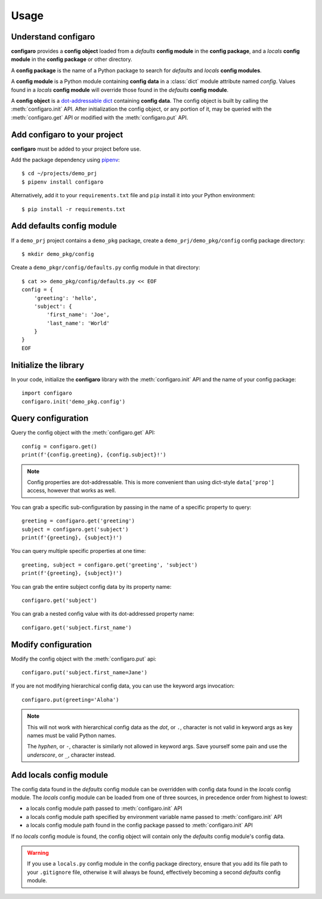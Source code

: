 .. _configaro_usage:

Usage
=====

Understand configaro
--------------------

**configaro** provides a **config object** loaded from a *defaults*
**config module** in the **config package**, and a *locals*
**config module** in the **config package** or other directory.

A **config package** is the name of a Python package to search for
*defaults* and *locals* **config modules**.

A **config module** is a Python module containing **config data** in a
:class:`dict` module attribute named *config*. Values found in a *locals*
**config module** will override those found in the *defaults* **config module**.

A **config object** is a `dot-addressable dict <https://github.com/Infinidat/munch>`_
containing **config data**.  The config object is built by calling the
:meth:`configaro.init` API.  After initialization the config object, or any
portion of it, may be queried with the :meth:`configaro.get` API or modified
with the :meth:`configaro.put` API.

Add configaro to your project
-----------------------------

**configaro** must be added to your project before use.

Add the package dependency using `pipenv <https://docs.pipenv.org/>`_::

    $ cd ~/projects/demo_prj
    $ pipenv install configaro

Alternatively, add it to your ``requirements.txt`` file and ``pip`` install
it into your Python environment::

    $ pip install -r requirements.txt

Add defaults config module
--------------------------

If a ``demo_prj`` project contains a ``demo_pkg`` package, create a
``demo_prj/demo_pkg/config`` config package directory::

    $ mkdir demo_pkg/config

Create a ``demo_pkgr/config/defaults.py`` config module in that directory::

    $ cat >> demo_pkg/config/defaults.py << EOF
    config = {
        'greeting': 'hello',
        'subject': {
            'first_name': 'Joe',
            'last_name': 'World'
        }
    }
    EOF

Initialize the library
----------------------

In your code, initialize the **configaro** library with the :meth:`configaro.init`
API and the name of your config package::

    import configaro
    configaro.init('demo_pkg.config')

Query configuration
-------------------

Query the config object with the :meth:`configaro.get` API::

    config = configaro.get()
    print(f'{config.greeting}, {config.subject}!')

..  note::

    Config properties are dot-addressable.  This is more convenient
    than using dict-style ``data['prop']`` access, however that works as well.

You can grab a specific sub-configuration by passing in the name of a
specific property to query::

    greeting = configaro.get('greeting')
    subject = configaro.get('subject')
    print(f'{greeting}, {subject}!')

You can query multiple specific properties at one time::

    greeting, subject = configaro.get('greeting', 'subject')
    print(f'{greeting}, {subject}!')

You can grab the entire subject config data by its property name::

    configaro.get('subject')

You can grab a nested config value with its dot-addressed property name::

    configaro.get('subject.first_name')

Modify configuration
--------------------

Modify the config object with the :meth:`configaro.put` api::

    configaro.put('subject.first_name=Jane')

If you are not modifying hierarchical config data, you can use the keyword
args invocation::

    configaro.put(greeting='Aloha')

..  note::

    This will not work with hierarchical config data as the *dot*, or ``.``,
    character is not valid in keyword args as key names must be valid Python
    names.

    The *hyphen*, or ``-``, character is similarly not allowed in keyword args.
    Save yourself some pain and use the *underscore*, or ``_``, character instead.

Add locals config module
------------------------

The config data found in the *defaults* config module can be overridden with
config data found in the *locals* config module.  The *locals* config module
can be loaded from one of three sources, in precedence order from highest to
lowest:

- a locals config module path passed to :meth:`configaro.init` API
- a locals config module path specified by environment variable name passed to :meth:`configaro.init` API
- a locals config module path found in the config package passed to :meth:`configaro.init` API

If no *locals* config module is found, the config object will contain only
the *defaults* config module's config data.

..  warning::

    If you use a ``locals.py`` config module in the config package directory,
    ensure that you add its file path to your ``.gitignore`` file, otherwise
    it will always be found, effectively becoming a second *defaults* config
    module.

